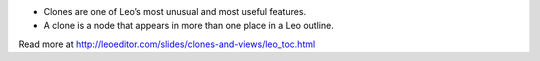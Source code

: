 * Clones are one of Leo’s most unusual and most useful features.
* A clone is a node that appears in more than one place in a Leo outline.

Read more at http://leoeditor.com/slides/clones-and-views/leo_toc.html
